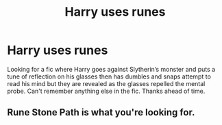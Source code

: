 #+TITLE: Harry uses runes

* Harry uses runes
:PROPERTIES:
:Author: Shadow_3324
:Score: 3
:DateUnix: 1521939078.0
:DateShort: 2018-Mar-25
:FlairText: Fic Search
:END:
Looking for a fic where Harry goes against Slytherin‘s monster and puts a tune of reflection on his glasses then has dumbles and snaps attempt to read his mind but they are revealed as the glasses repelled the mental probe. Can't remember anything else in the fic. Thanks ahead of time.


** Rune Stone Path is what you're looking for.
:PROPERTIES:
:Author: Jahoan
:Score: 8
:DateUnix: 1521941670.0
:DateShort: 2018-Mar-25
:END:

